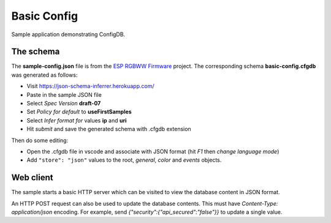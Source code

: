 Basic Config
============

Sample application demonstrating ConfigDB.

The schema
----------

The **sample-config.json** file is from the `ESP RGBWW Firmware <https://github.com/pljakobs/esp_rgbww_firmware>`__ project.
The corresponding schema **basic-config.cfgdb** was generated as follows:

- Visit https://json-schema-inferrer.herokuapp.com/
- Paste in the sample JSON file
- Select *Spec Version* **draft-07**
- Set *Policy for default* to **useFirstSamples**
- Select *Infer format for* values **ip** and **uri**
- Hit *submit* and save the generated schema with .cfgdb extension

Then do some editing:

- Open the .cfgdb file in vscode and associate with JSON format (hit *F1* then *change language mode*)
- Add ``"store": "json"`` values to the root, *general*, *color* and *events* objects.


Web client
----------

The sample starts a basic HTTP server which can be visited to view the database content in JSON format.

An HTTP POST request can also be used to update the database contents.
This must have `Content-Type: application/json` encoding.
For example, send `{"security":{"api_secured":"false"}}` to update a single value.
